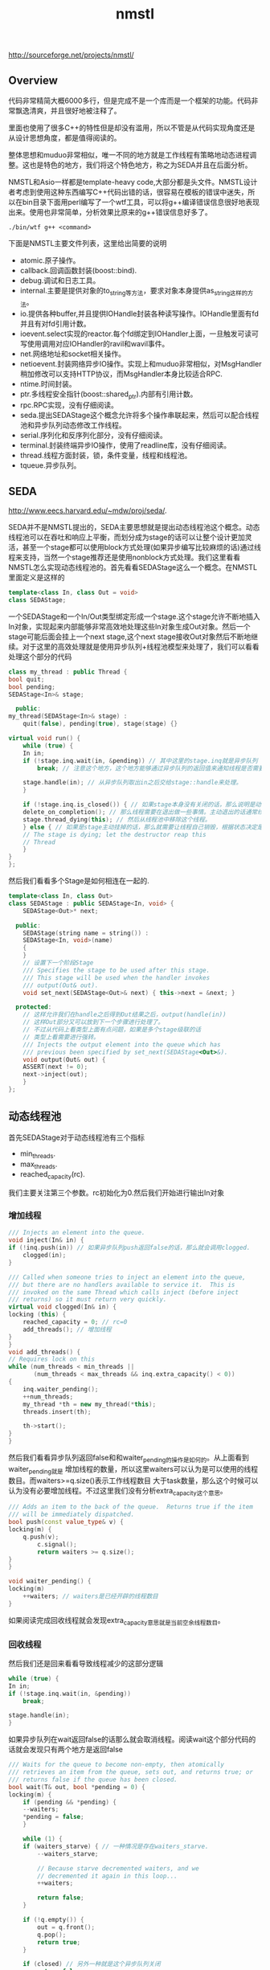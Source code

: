 #+title: nmstl
http://sourceforge.net/projects/nmstl/

** Overview
代码非常精简大概6000多行，但是完成不是一个库而是一个框架的功能。代码非常飘逸清爽，并且很好地被注释了。

里面也使用了很多C++的特性但是却没有滥用，所以不管是从代码实现角度还是从设计思想角度，都是值得阅读的。

整体思想和muduo非常相似，唯一不同的地方就是工作线程有策略地动态进程调整。这也是特色的地方，我们将这个特色地方，称之为SEDA并且在后面分析。

NMSTL和Asio一样都是template-heavy code,大部分都是头文件。NMSTL设计者考虑到使用这种东西编写C++代码出错的话，很容易在模板的错误中迷失，所以在bin目录下面用perl编写了一个wtf工具，可以将g++编译错误信息很好地表现出来。使用也非常简单，分析效果比原来的g++错误信息好多了。
#+BEGIN_EXAMPLE
./bin/wtf g++ <command>
#+END_EXAMPLE

下面是NMSTL主要文件列表，这里给出简要的说明
- atomic.原子操作。
- callback.回调函数封装(boost::bind).
- debug.调试和日志工具。
- internal.主要是提供对象的to_string等方法，要求对象本身提供as_string这样的方法。
- io.提供各种buffer,并且提供IOHandle封装各种读写操作。IOHandle里面有fd并且有对fd引用计数。
- ioevent.select实现的reactor.每个fd绑定到IOHandler上面，一旦触发可读可写使用调用对应IOHandler的ravil和wavil事件。
- net.网络地址和socket相关操作。
- netioevent.封装网络异步IO操作。实现上和muduo非常相似，对MsgHandler稍加修改可以支持HTTP协议，而MsgHandler本身比较适合RPC.
- ntime.时间封装。
- ptr.多线程安全指针(boost::shared_ptr).内部有引用计数。
- rpc.RPC实现，没有仔细阅读。
- seda.提出SEDAStage这个概念允许将多个操作串联起来，然后可以配合线程池和异步队列动态修改工作线程。
- serial.序列化和反序列化部分，没有仔细阅读。
- terminal.封装终端异步IO操作，使用了readline库，没有仔细阅读。
- thread.线程方面封装，锁，条件变量，线程和线程池。
- tqueue.异步队列。

** SEDA
http://www.eecs.harvard.edu/~mdw/proj/seda/.

SEDA并不是NMSTL提出的，SEDA主要思想就是提出动态线程池这个概念。动态线程池可以在吞吐和响应上平衡，而划分成为stage的话可以让整个设计更加灵活，甚至一个stage都可以使用block方式处理(如果异步编写比较麻烦的话)通过线程来支持，当然一个stage推荐还是使用nonblock方式处理。我们这里看看NMSTL怎么实现动态线程池的。首先看看SEDAStage这么一个概念。在NMSTL里面定义是这样的
#+BEGIN_SRC Cpp
template<class In, class Out = void>
class SEDAStage;
#+END_SRC

一个SEDAStage和一个In/Out类型绑定形成一个stage.这个stage允许不断地插入In对象，实现起来内部能够非常高效地处理这些In对象生成Out对象。然后一个stage可能后面会挂上一个next stage,这个next stage接收Out对象然后不断地继续。对于这里的高效处理就是使用异步队列+线程池模型来处理了，我们可以看看处理这个部分的代码
#+BEGIN_SRC Cpp
    class my_thread : public Thread {
	bool quit;
	bool pending;
	SEDAStage<In>& stage;

      public:
	my_thread(SEDAStage<In>& stage) :
	    quit(false), pending(true), stage(stage) {}

	virtual void run() {
	    while (true) {
		In in;
		if (!stage.inq.wait(in, &pending)) // 其中这里的stage.inq就是异步队列
		    break; // 注意这个地方，这个地方能够通过异步队列的返回值来通知线程是否需要自己销毁。

		stage.handle(in); // 从异步队列取出in之后交给stage::handle来处理。
	    }

	    if (!stage.inq.is_closed()) { // 如果stage本身没有关闭的话，那么说明是动态取消线程
		delete_on_completion(); // 那么线程需要在退出做一些事情。主动退出的话通常线程需要detach.
		stage.thread_dying(this); // 然后从线程池中移除这个线程。
	    } else { // 如果是stage主动挂掉的话，那么就需要让线程自己销毁，根据状态决定是否需要join.
		// The stage is dying; let the destructor reap this
		// Thread
	    }
	}
    };
#+END_SRC

然后我们看看多个Stage是如何相连在一起的.
#+BEGIN_SRC Cpp
template<class In, class Out>
class SEDAStage : public SEDAStage<In, void> {
    SEDAStage<Out>* next;

  public:
    SEDAStage(string name = string()) :
	SEDAStage<In, void>(name)
    {
    }
    // 设置下一个阶段Stage
    /// Specifies the stage to be used after this stage.
    /// This stage will be used when the handler invokes
    /// output(Out& out).
    void set_next(SEDAStage<Out>& next) { this->next = &next; }

  protected:
    // 这样允许我们在handle之后得到Out结果之后，output(handle(in))
    // 这样Out部分又可以放到下一个步骤进行处理了。
    // 不过从代码上看类型上面有点问题，如果是多个stage级联的话
    // 类型上看需要进行强转。
    /// Injects the output element into the queue which has
    /// previous been specified by set_next(SEDAStage<Out>&).
    void output(Out& out) {
	ASSERT(next != 0);
	next->inject(out);
    }
};
#+END_SRC

** 动态线程池
首先SEDAStage对于动态线程池有三个指标
- min_threads.
- max_threads.
- reached_capacity(rc).
我们主要关注第三个参数。rc初始化为0.然后我们开始进行输出In对象

*** 增加线程
#+BEGIN_SRC Cpp
    /// Injects an element into the queue.
    void inject(In& in) {
	if (!inq.push(in)) // 如果异步队列push返回false的话，那么就会调用clogged.
	    clogged(in);
    }

    /// Called when someone tries to inject an element into the queue,
    /// but there are no handlers available to service it.  This is
    /// invoked on the same Thread which calls inject (before inject
    /// returns) so it must return very quickly.
    virtual void clogged(In& in) {
	locking (this) {
	    reached_capacity = 0; // rc=0
	    add_threads(); // 增加线程
	}
    }
    void add_threads() {
	// Requires lock on this
	while (num_threads < min_threads ||
	       (num_threads < max_threads && inq.extra_capacity() < 0))
	{
	    inq.waiter_pending();
	    ++num_threads;
	    my_thread *th = new my_thread(*this);
	    threads.insert(th);

	    th->start();
	}
    }
#+END_SRC

然后我们看看异步队列返回false和和waiter_pending的操作是如何的。从上面看到waiter_pending就是
增加线程的数量，所以这里waiters可以认为是可以使用的线程数目。而waiters>=q.size()表示工作线程数目
大于task数量，那么这个时候可以认为没有必要增加线程。不过这里我们没有分析extra_capacity这个意思。
#+BEGIN_SRC Cpp
    /// Adds an item to the back of the queue.  Returns true if the item
    /// will be immediately dispatched.
    bool push(const value_type& v) {
	locking(m) {
	    q.push(v);
            c.signal();
            return waiters >= q.size();
	}
    }

    void waiter_pending() {
	locking(m)
	    ++waiters; // waiters是已经开辟的线程数目
    }
#+END_SRC
如果阅读完成回收线程就会发现extra_capacity意思就是当前空余线程数目。

*** 回收线程
然后我们还是回来看看导致线程减少的这部分逻辑
#+BEGIN_SRC Cpp
	    while (true) {
		In in;
		if (!stage.inq.wait(in, &pending))
		    break;

		stage.handle(in);
	    }
#+END_SRC
如果异步队列在wait返回false的话那么就会取消线程。阅读wait这个部分代码的话就会发现只有两个地方是返回false
#+BEGIN_SRC Cpp
    /// Waits for the queue to become non-empty, then atomically
    /// retrieves an item from the queue, sets out, and returns true; or
    /// returns false if the queue has been closed.
    bool wait(T& out, bool *pending = 0) {
	locking(m) {
	    if (pending && *pending) {
		--waiters;
		*pending = false;
	    }

	    while (1) {
		if (waiters_starve) { // 一种情况是存在waiters_starve.
		    --waiters_starve;

		    // Because starve decremented waiters, and we
		    // decremented it again in this loop...
		    ++waiters;

		    return false;
		}

		if (!q.empty()) {
		    out = q.front();
		    q.pop();
		    return true;
		}

		if (closed) // 另外一种就是这个异步队列关闭
		    return false;

                // Can only get to this point if the queue is empty
                // but has not been closed.

		++waiters;
		c.wait(m);
		--waiters;
	    }
	}
    }
#+END_SRC
我们什么时候设置waiters_starve的呢？是在starve这个函数里面
#+BEGIN_SRC Cpp
    /// Starves one waiter, causing its "wait" to return false.
    void starve() {
	locking (m) {
	    ++waiters_starve;
	    --waiters;
	    c.signal();
	}
    }
#+END_SRC
所以可以认为调用一次starve的话那么就会回收一个线程。然后我们看看starve是在什么时候触发的。
在seda下面存在seda_clock_thread这个类，这个类单独起一个线程然后定时(默认5s)会调用SEDAStage::scan方法。
#+BEGIN_SRC Cpp
    /// Periodic scan to see whether to kill a Thread.
    void scan() {
	locking (this) {
	    if (reached_capacity > 5 && num_threads > min_threads) {
		inq.starve();
		--num_threads;
	    }
	    ++reached_capacity;
	}
    }
#+END_SRC
也就是说线程的删减是定时触发的。如果reached_capacity>5并且当前线程数目大小最小线程数目的话，那么就会一直回收线程。
而reached_capacity回在clogged这个部分清空。

*** 逻辑总结
如果当前可用线程数目小于queue tasks数目的时候，那么就会添加线程并且将rc置零。然后后端会启动线程每隔5s会将rc++.
如果rc>=6的话并且当前线程个数大于最小线程个数的话，那么就会销毁一个线程。可以看出回收线程至少要达到30s以后才会操作，
并且在这30s内没有任何添加线程的动作，如果一旦有的那么会重新计算。一旦开始回收线程之后，以后每隔5s就会回收一个。
可以看到回收线程是一个非常平滑的过程，并且一旦增加线程的话计时又要等上30s，考虑处理性能同时考虑了线程本身的overhead.
